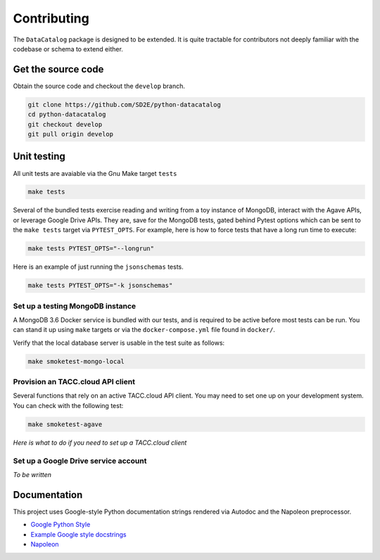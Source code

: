 ============
Contributing
============

The ``DataCatalog`` package is designed to be extended. It is quite tractable
for contributors not deeply familiar with the codebase or schema to extend
either.

Get the source code
-------------------

Obtain the source code and checkout the ``develop`` branch.

.. code-block:: console

    git clone https://github.com/SD2E/python-datacatalog
    cd python-datacatalog
    git checkout develop
    git pull origin develop

Unit testing
------------

All unit tests are avaiable via the Gnu Make target ``tests``

.. code-block:: console

    make tests

Several of the bundled tests exercise reading and writing from a toy instance
of MongoDB, interact with the Agave APIs, or leverage Google Drive APIs. They
are, save for the MongoDB tests, gated behind Pytest options which can be sent
to the ``make tests`` target via ``PYTEST_OPTS``. For example, here is how to
force tests that have a long run time to execute:

.. code-block:: console

    make tests PYTEST_OPTS="--longrun"

Here is an example of just running the ``jsonschemas`` tests.

.. code-block:: console

    make tests PYTEST_OPTS="-k jsonschemas"

Set up a testing MongoDB instance
^^^^^^^^^^^^^^^^^^^^^^^^^^^^^^^^^

A MongoDB 3.6 Docker service is bundled with our tests, and is required to be
active before most tests can be run. You can stand it up using ``make`` targets
or via the ``docker-compose.yml`` file found in ``docker/``.

.. code-block:: console
   :caption: Start/stop local MongoDB

   cd python-datacatalog
   # start the service
   make mongo-up
   # shut it down
   make mongo-down

Verify that the local database server is usable in the test suite as follows:

.. code-block:: console

    make smoketest-mongo-local

Provision an TACC.cloud API client
^^^^^^^^^^^^^^^^^^^^^^^^^^^^^^^^^^

Several functions that rely on an active TACC.cloud API client. You may need to
set one up on your development system. You can check with the following test:

.. code-block:: console

    make smoketest-agave

*Here is what to do if you need to set up a TACC.cloud client*

Set up a Google Drive service account
^^^^^^^^^^^^^^^^^^^^^^^^^^^^^^^^^^^^^

*To be written*

Documentation
-------------

This project uses Google-style Python documentation strings rendered via
Autodoc and the Napoleon preprocessor.

- `Google Python Style <https://google.github.io/styleguide/pyguide.html>`_
- `Example Google style docstrings <https://www.sphinx-doc.org/en/master/usage/extensions/example_google.html#example-google>`_
- `Napoleon <https://www.sphinx-doc.org/en/master/usage/extensions/napoleon.html>`_

.. code-block:: console
   :caption: Regenerate the documentation

   make docs-clean && make docs
